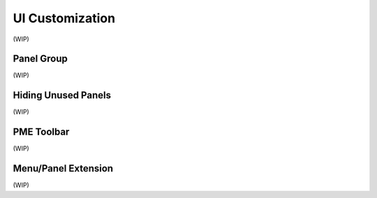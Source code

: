 .. _ui_customization:

UI Customization
================

(WIP)

Panel Group
-----------

(WIP)

Hiding Unused Panels
--------------------

(WIP)

PME Toolbar
-----------

(WIP)

.. _pme-menu-panel-extension:
Menu/Panel Extension
--------------------

(WIP)